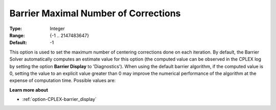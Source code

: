 .. _option-CPLEX-barrier_maximal_number_of_corrections:


Barrier Maximal Number of Corrections
=====================================



:Type:	Integer	
:Range:	{-1 .. 2147483647}	
:Default:	-1	



This option is used to set the maximum number of centering corrections done on each iteration. By default,
the Barrier Solver automatically computes an estimate value for this option (the computed value can be
observed in the CPLEX log by setting the option **Barrier Display** to 'Diagnostics'). When using the default
barrier algorithm, if the computed value is 0, setting the value to an explicit value greater than 0 may
improve the numerical performance of the algorithm at the expense of computation time. Possible values are:

.. list-table::
  :width: 60 %
  :widths: 20 80

   * - -1
     - Automatically determined
   * - 0
     - No corrections
   * - *n*
     - *n* corrections


**Learn more about** 

*	:ref:`option-CPLEX-barrier_display` 

